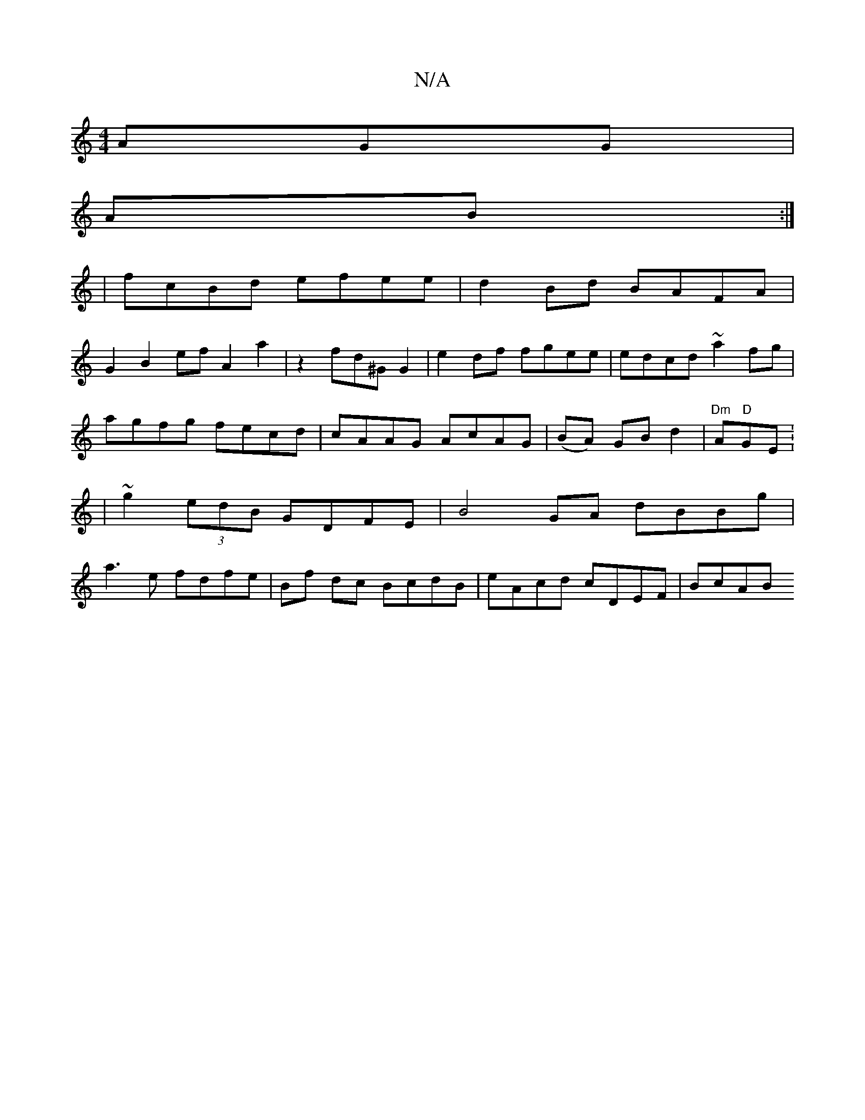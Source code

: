 X:1
T:N/A
M:4/4
R:N/A
K:Cmajor
AGG|
AB :|
| fcBd efee | d2Bd BAFA|
G2 B2ef A2 a2 | z2 fd^G G2 | e2df fgee | edcd ~a2fg|agfg fecd|cAAG AcAG|(BA) GB d2|"Dm"A"D"GE: | ~g2 (3edB GDFE| B4 GA dBBg | a3e fdfe|Bf dc BcdB | eAcd cDEF | BcAB